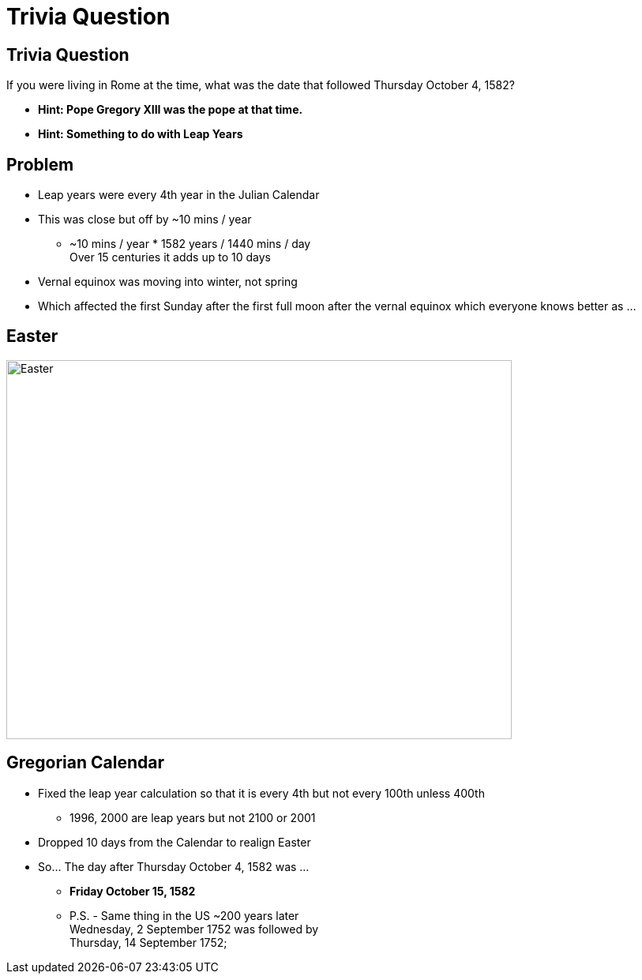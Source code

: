 = Trivia Question
ifndef::imagesdir[:imagesdir: images]
:revealjs_theme: solarized


[transition=slide-in fade-out]
## Trivia Question 
If you were living in Rome at the time, what was the date that followed Thursday October 4, 1582? 
[%step]
* *Hint: Pope Gregory XIII was the pope at that time.* +
* *Hint: Something to do with Leap Years* +


## Problem
[%step]
* Leap years were every 4th year in the Julian Calendar
* This was close but off by ~10 mins / year 
** ~10 mins / year * 1582 years / 1440 mins / day +
Over 15 centuries it adds up to 10 days
* Vernal equinox was moving into winter, not spring
* Which affected the first Sunday after the first full moon after the vernal equinox which everyone knows better as ...

## Easter
image::easter-bunny.png[Easter,640,480]

## Gregorian Calendar 
* Fixed the leap year calculation so that it is every 4th but not every 100th unless 400th
** 1996, 2000 are leap years but not 2100 or 2001
* Dropped 10 days from the Calendar to realign Easter
* So... The day after Thursday October 4, 1582 was ...
[%step]
** *Friday October 15, 1582*
** P.S. - Same thing in the US ~200 years later +
Wednesday, 2 September 1752 was followed by +
Thursday, 14 September 1752;

